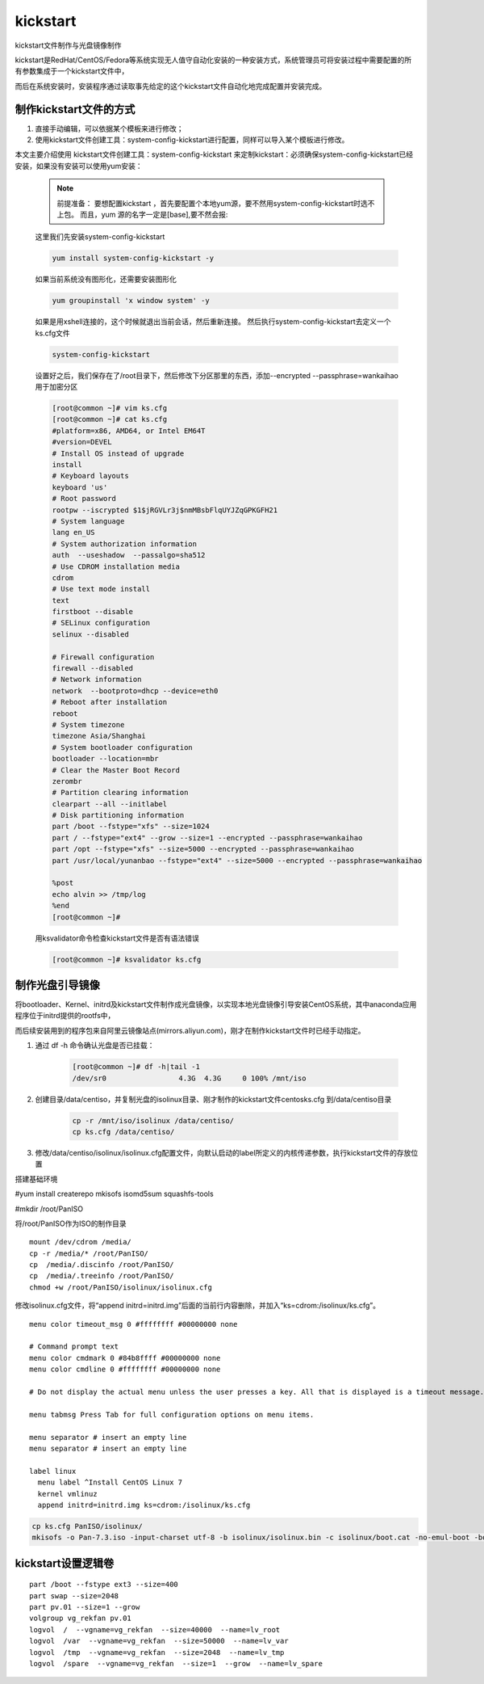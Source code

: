 kickstart
####################

kickstart文件制作与光盘镜像制作

kickstart是RedHat/CentOS/Fedora等系统实现无人值守自动化安装的一种安装方式，系统管理员可将安装过程中需要配置的所有参数集成于一个kickstart文件中，

而后在系统安装时，安装程序通过读取事先给定的这个kickstart文件自动化地完成配置并安装完成。


制作kickstart文件的方式
================================

#. 直接手动编辑，可以依据某个模板来进行修改；

#. 使用kickstart文件创建工具：system-config-kickstart进行配置，同样可以导入某个模板进行修改。

本文主要介绍使用 kickstart文件创建工具：system-config-kickstart 来定制kickstart：必须确保system-config-kickstart已经安装，如果没有安装可以使用yum安装：

    .. note::

        前提准备：
        要想配置kickstart ，首先要配置个本地yum源，要不然用system-config-kickstart时选不上包。
        而且，yum 源的名字一定是[base],要不然会报:


    这里我们先安装system-config-kickstart

    .. code-block:: bash

        yum install system-config-kickstart -y

    如果当前系统没有图形化，还需要安装图形化

    .. code-block:: bash

        yum groupinstall 'x window system' -y

    如果是用xshell连接的，这个时候就退出当前会话，然后重新连接。 然后执行system-config-kickstart去定义一个ks.cfg文件

    .. code-block:: bash

        system-config-kickstart

    设置好之后，我们保存在了/root目录下，然后修改下分区那里的东西，添加--encrypted --passphrase=wankaihao 用于加密分区

    .. code-block:: bash

        [root@common ~]# vim ks.cfg
        [root@common ~]# cat ks.cfg
        #platform=x86, AMD64, or Intel EM64T
        #version=DEVEL
        # Install OS instead of upgrade
        install
        # Keyboard layouts
        keyboard 'us'
        # Root password
        rootpw --iscrypted $1$jRGVLr3j$nmMBsbFlqUYJZqGPKGFH21
        # System language
        lang en_US
        # System authorization information
        auth  --useshadow  --passalgo=sha512
        # Use CDROM installation media
        cdrom
        # Use text mode install
        text
        firstboot --disable
        # SELinux configuration
        selinux --disabled

        # Firewall configuration
        firewall --disabled
        # Network information
        network  --bootproto=dhcp --device=eth0
        # Reboot after installation
        reboot
        # System timezone
        timezone Asia/Shanghai
        # System bootloader configuration
        bootloader --location=mbr
        # Clear the Master Boot Record
        zerombr
        # Partition clearing information
        clearpart --all --initlabel
        # Disk partitioning information
        part /boot --fstype="xfs" --size=1024
        part / --fstype="ext4" --grow --size=1 --encrypted --passphrase=wankaihao
        part /opt --fstype="xfs" --size=5000 --encrypted --passphrase=wankaihao
        part /usr/local/yunanbao --fstype="ext4" --size=5000 --encrypted --passphrase=wankaihao

        %post
        echo alvin >> /tmp/log
        %end
        [root@common ~]#

    用ksvalidator命令检查kickstart文件是否有语法错误

    .. code-block:: bash

        [root@common ~]# ksvalidator ks.cfg

制作光盘引导镜像
==========================

将bootloader、Kernel、initrd及kickstart文件制作成光盘镜像，以实现本地光盘镜像引导安装CentOS系统，其中anaconda应用程序位于initrd提供的rootfs中，

而后续安装用到的程序包来自阿里云镜像站点(mirrors.aliyun.com)，刚才在制作kickstart文件时已经手动指定。

#. 通过 df -h 命令确认光盘是否已挂载：

    .. code-block:: bash

        [root@common ~]# df -h|tail -1
        /dev/sr0                 4.3G  4.3G     0 100% /mnt/iso

#. 创建目录/data/centiso，并复制光盘的isolinux目录、刚才制作的kickstart文件centosks.cfg 到/data/centiso目录

    .. code-block:: bash

        cp -r /mnt/iso/isolinux /data/centiso/
        cp ks.cfg /data/centiso/

#. 修改/data/centiso/isolinux/isolinux.cfg配置文件，向默认启动的label所定义的内核传递参数，执行kickstart文件的存放位置





搭建基础环境

#yum install createrepo mkisofs isomd5sum squashfs-tools

#mkdir /root/PanISO

将/root/PanISO作为ISO的制作目录

::

    mount /dev/cdrom /media/
    cp -r /media/* /root/PanISO/
    cp  /media/.discinfo /root/PanISO/
    cp  /media/.treeinfo /root/PanISO/
    chmod +w /root/PanISO/isolinux/isolinux.cfg


修改isolinux.cfg文件，将“append initrd=initrd.img”后面的当前行内容删除，并加入“ks=cdrom:/isolinux/ks.cfg”。


::

    menu color timeout_msg 0 #ffffffff #00000000 none

    # Command prompt text
    menu color cmdmark 0 #84b8ffff #00000000 none
    menu color cmdline 0 #ffffffff #00000000 none

    # Do not display the actual menu unless the user presses a key. All that is displayed is a timeout message.

    menu tabmsg Press Tab for full configuration options on menu items.

    menu separator # insert an empty line
    menu separator # insert an empty line

    label linux
      menu label ^Install CentOS Linux 7
      kernel vmlinuz
      append initrd=initrd.img ks=cdrom:/isolinux/ks.cfg


.. code-block:: bash

    cp ks.cfg PanISO/isolinux/
    mkisofs -o Pan-7.3.iso -input-charset utf-8 -b isolinux/isolinux.bin -c isolinux/boot.cat -no-emul-boot -boot-load-size 4 -boot-info-table -R -J -v -T -joliet-long /root/PanISO/



kickstart设置逻辑卷
================================

::

    part /boot --fstype ext3 --size=400
    part swap --size=2048
    part pv.01 --size=1 --grow
    volgroup vg_rekfan pv.01
    logvol  /  --vgname=vg_rekfan  --size=40000  --name=lv_root
    logvol  /var  --vgname=vg_rekfan  --size=50000  --name=lv_var
    logvol  /tmp  --vgname=vg_rekfan  --size=2048  --name=lv_tmp
    logvol  /spare  --vgname=vg_rekfan  --size=1  --grow  --name=lv_spare